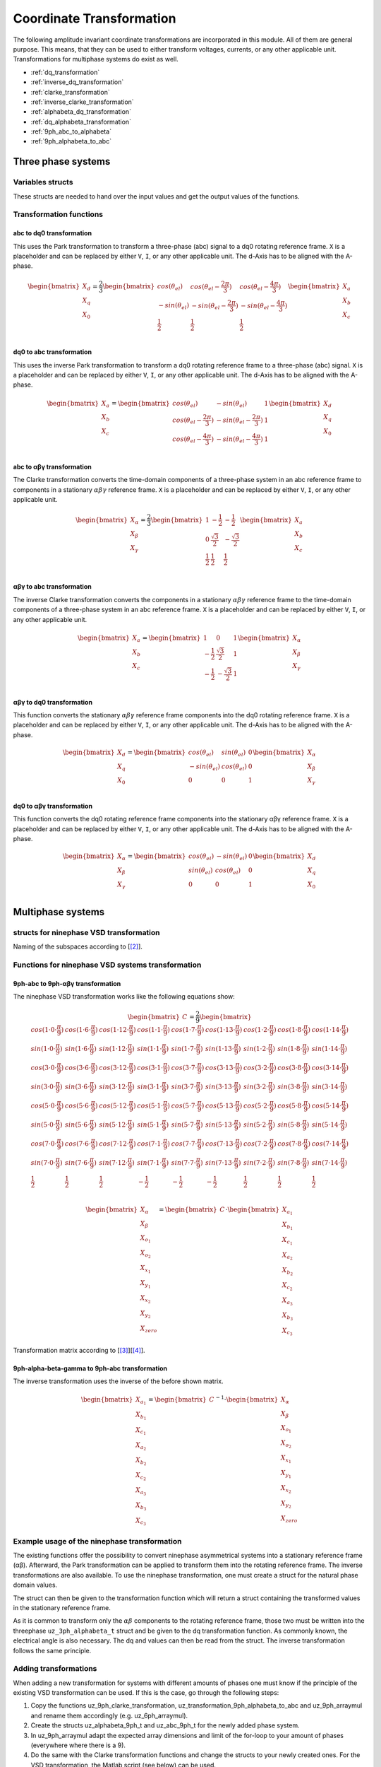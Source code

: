 .. _uz_transformation:

==========================
Coordinate Transformation
==========================

The following amplitude invariant coordinate transformations are incorporated in this module. 
All of them are general purpose. 
This means, that they can be used to either transform voltages, currents, or any other applicable unit. 
Transformations for multiphase systems do exist as well.

* :ref:`dq_transformation`  
* :ref:`inverse_dq_transformation`
* :ref:`clarke_transformation`
* :ref:`inverse_clarke_transformation`
* :ref:`alphabeta_dq_transformation`
* :ref:`dq_alphabeta_transformation`
* :ref:`9ph_abc_to_alphabeta`
* :ref:`9ph_alphabeta_to_abc`

Three phase systems
===================

Variables structs
*****************

These structs are needed to hand over the input values and get the output values of the functions.
    
.. doxygenstruct:: uz_3ph_abc_t
  :members:

.. doxygenstruct:: uz_3ph_dq_t
  :members:

.. doxygenstruct:: uz_3ph_alphabeta_t
  :members:

Transformation functions
************************

.. _dq_transformation:

abc to dq0 transformation
-------------------------

.. doxygenfunction:: uz_transformation_3ph_abc_to_dq

This uses the Park transformation to transform a three-phase (abc) signal to a dq0 rotating reference frame. 
``X`` is a placeholder and can be replaced by either ``V``, ``I``, or any other applicable unit. 
The d-Axis has to be aligned with the A-phase.

.. math::

  \begin{bmatrix}
    X_d \\
    X_q \\
    X_0 \\
  \end{bmatrix} = \frac{2}{3}
  \begin{bmatrix}
    cos{(\theta_{el})} & cos{(\theta_{el}-\frac{2\pi}{3})} & cos{(\theta_{el}-\frac{4\pi}{3})} \\
    -sin{(\theta_{el})} & -sin{(\theta_{el}-\frac{2\pi}{3})} & -sin{(\theta_{el}-\frac{4\pi}{3})} \\
    \frac{1}{2} & \frac{1}{2} & \frac{1}{2}\\
  \end{bmatrix}
  \begin{bmatrix}
  X_a \\
  X_b \\
  X_c \\
  \end{bmatrix}

.. _inverse_dq_transformation:

dq0 to abc transformation
-------------------------

.. doxygenfunction:: uz_transformation_3ph_dq_to_abc

This uses the inverse Park transformation to transform a dq0 rotating reference frame to a three-phase (abc) signal. 
``X`` is a placeholder and can be replaced by either ``V``, ``I``, or any other applicable unit. 
The d-Axis has to be aligned with the A-phase.
  
.. math::
  
  \begin{bmatrix}
    X_a \\
    X_b \\
    X_c \\
  \end{bmatrix} = 
  \begin{bmatrix}
    cos{(\theta_{el})} & -sin{(\theta_{el})} & 1 \\
    cos{(\theta_{el}-\frac{2\pi}{3})} & -sin{(\theta_{el}-\frac{2\pi}{3})} & 1\\
    cos{(\theta_{el}-\frac{4\pi}{3})} & -sin{(\theta_{el}-\frac{4\pi}{3})} & 1\\
  \end{bmatrix}
  \begin{bmatrix}
    X_d \\
    X_q \\
    X_0 \\
  \end{bmatrix}

.. _clarke_transformation:

abc to αβγ transformation
-------------------------

.. doxygenfunction:: uz_transformation_3ph_abc_to_alphabeta

The Clarke transformation converts the time-domain components of a three-phase system in an abc reference frame to components in a stationary 
:math:`\alpha\beta\gamma` reference frame. 
``X`` is a placeholder and can be replaced by either ``V``, ``I``, or any other applicable unit.
  
.. math::
  
  \begin{bmatrix}
    X_{\alpha} \\
    X_{\beta} \\
    X_{\gamma} \\
  \end{bmatrix} = \frac{2}{3}
  \begin{bmatrix}
    1 & -\frac{1}{2} & -\frac{1}{2} \\
    0 & \frac{\sqrt{3}}{2} & -\frac{\sqrt{3}}{2} \\
    \frac{1}{2} & \frac{1}{2} & \frac{1}{2} \\
  \end{bmatrix}
  \begin{bmatrix}
    X_a \\
    X_b \\
    X_c \\
  \end{bmatrix}

.. _inverse_clarke_transformation:

αβγ to abc transformation
-------------------------

.. doxygenfunction:: uz_transformation_3ph_alphabeta_to_abc
 
The inverse Clarke transformation converts the components in a stationary :math:`\alpha\beta\gamma` reference frame to the time-domain components of a three-phase system in an abc reference frame. 
``X`` is a placeholder and can be replaced by either ``V``, ``I``, or any other applicable unit.
    
.. math::
    
  \begin{bmatrix}
    X_a \\
    X_b \\
    X_c \\
  \end{bmatrix} =
  \begin{bmatrix}
    1 & 0 & 1 \\
    -\frac{1}{2} & \frac{\sqrt{3}}{2} & 1 \\
    -\frac{1}{2} & -\frac{\sqrt{3}}{2} & 1 \\
  \end{bmatrix}
  \begin{bmatrix}
  X_{\alpha} \\
  X_{\beta} \\
  X_{\gamma} \\
  \end{bmatrix}

.. _alphabeta_dq_transformation:

αβγ to dq0 transformation 
-------------------------

.. doxygenfunction:: uz_transformation_3ph_alphabeta_to_dq

This function converts the stationary :math:`\alpha\beta\gamma` reference frame components into the dq0 rotating reference frame. 
``X`` is a placeholder and can be replaced by either ``V``, ``I``, or any other applicable unit. 
The d-Axis has to be aligned with the A-phase.

.. math::

  \begin{bmatrix} X_{d} \\ X_{q} \\ X_{0} \end{bmatrix} =
  \begin{bmatrix} 
  cos(\theta_{el}) & sin(\theta_{el}) & 0\\
  -sin(\theta_{el}) & cos(\theta_{el}) & 0 \\
  0 & 0 & 1
  \end{bmatrix}
  \begin{bmatrix} X_{\alpha} \\ X_{\beta} \\ X_{\gamma} \end{bmatrix} \\

.. _dq_alphabeta_transformation:

dq0 to αβγ transformation 
-------------------------

.. doxygenfunction:: uz_transformation_3ph_dq_to_alphabeta

This function converts the dq0 rotating reference frame components into the stationary αβγ reference frame. 
``X`` is a placeholder and can be replaced by either ``V``, ``I``, or any other applicable unit. 
The d-Axis has to be aligned with the A-phase.

.. math::

  \begin{bmatrix} X_{\alpha} \\ X_{\beta} \\  X_{\gamma} \end{bmatrix} =
  \begin{bmatrix} 
  cos(\theta_{el}) & -sin(\theta_{el}) & 0\\
  sin(\theta_{el}) & cos(\theta_{el}) & 0 \\
  0 & 0 & 1
  \end{bmatrix}
  \begin{bmatrix} X_{d} \\ X_{q} \\ X_{0} \end{bmatrix} \\

Multiphase systems
==================

structs for ninephase VSD transformation
****************************************

.. doxygenstruct:: uz_9ph_abc_t
  :members:

.. doxygenstruct:: uz_9ph_alphabeta_t
  :members:

Naming of the subspaces according to [[#Zabaleta_diss]_].

Functions for ninephase VSD systems transformation
**************************************************

.. _9ph_abc_to_alphabeta:

9ph-abc to 9ph-αβγ transformation 
---------------------------------

.. doxygenfunction:: uz_transformation_9ph_abc_to_alphabeta

The ninephase VSD transformation works like the following equations show:

.. math::
  
  \begin{bmatrix} C \end{bmatrix}=
    \frac{2}{9}
    \begin{bmatrix}
        cos(1\cdot 0\cdot\frac{\pi}{9}) & cos(1\cdot 6\cdot\frac{\pi}{9}) & cos(1\cdot 12\cdot\frac{\pi}{9}) & cos(1\cdot 1\cdot\frac{\pi}{9}) & cos(1\cdot 7\cdot\frac{\pi}{9}) & cos(1\cdot 13\cdot\frac{\pi}{9}) & cos(1\cdot 2\cdot\frac{\pi}{9}) & cos(1\cdot 8\cdot\frac{\pi}{9}) & cos(1\cdot 14\cdot\frac{\pi}{9}) &\\
        sin(1\cdot 0\cdot\frac{\pi}{9}) & sin(1\cdot 6\cdot\frac{\pi}{9}) & sin(1\cdot 12\cdot\frac{\pi}{9}) & sin(1\cdot 1\cdot\frac{\pi}{9}) & sin(1\cdot 7\cdot\frac{\pi}{9}) & sin(1\cdot 13\cdot\frac{\pi}{9}) & sin(1\cdot 2\cdot\frac{\pi}{9}) & sin(1\cdot 8\cdot\frac{\pi}{9}) & sin(1\cdot 14\cdot\frac{\pi}{9}) \\
    cos(3\cdot 0\cdot\frac{\pi}{9}) & cos(3\cdot 6\cdot\frac{\pi}{9}) & cos(3\cdot 12\cdot\frac{\pi}{9}) & cos(3\cdot 1\cdot\frac{\pi}{9}) & cos(3\cdot 7\cdot\frac{\pi}{9}) & cos(3\cdot 13\cdot\frac{\pi}{9}) & cos(3\cdot 2\cdot\frac{\pi}{9}) & cos(3\cdot 8\cdot\frac{\pi}{9}) & cos(3\cdot 14\cdot\frac{\pi}{9}) \\
      sin(3\cdot 0\cdot\frac{\pi}{9}) & sin(3\cdot 6\cdot\frac{\pi}{9}) & sin(3\cdot 12\cdot\frac{\pi}{9}) & sin(3\cdot 1\cdot\frac{\pi}{9}) & sin(3\cdot 7\cdot\frac{\pi}{9}) & sin(3\cdot 13\cdot\frac{\pi}{9}) & sin(3\cdot 2\cdot\frac{\pi}{9}) & sin(3\cdot 8\cdot\frac{\pi}{9}) & sin(3\cdot 14\cdot\frac{\pi}{9}) \\
      cos(5\cdot 0\cdot\frac{\pi}{9}) & cos(5\cdot 6\cdot\frac{\pi}{9}) & cos(5\cdot 12\cdot\frac{\pi}{9}) & cos(5\cdot 1\cdot\frac{\pi}{9}) & cos(5\cdot 7\cdot\frac{\pi}{9}) & cos(5\cdot 13\cdot\frac{\pi}{9}) & cos(5\cdot 2\cdot\frac{\pi}{9}) & cos(5\cdot 8\cdot\frac{\pi}{9}) & cos(5\cdot 14\cdot\frac{\pi}{9}) \\
      sin(5\cdot 0\cdot\frac{\pi}{9}) & sin(5\cdot 6\cdot\frac{\pi}{9}) & sin(5\cdot 12\cdot\frac{\pi}{9}) & sin(5\cdot 1\cdot\frac{\pi}{9}) & sin(5\cdot 7\cdot\frac{\pi}{9}) & sin(5\cdot 13\cdot\frac{\pi}{9}) & sin(5\cdot 2\cdot\frac{\pi}{9}) & sin(5\cdot 8\cdot\frac{\pi}{9}) & sin(5\cdot 14\cdot\frac{\pi}{9}) \\
      cos(7\cdot 0\cdot\frac{\pi}{9}) & cos(7\cdot 6\cdot\frac{\pi}{9}) & cos(7\cdot 12\cdot\frac{\pi}{9}) & cos(7\cdot 1\cdot\frac{\pi}{9}) & cos(7\cdot 7\cdot\frac{\pi}{9}) & cos(7\cdot 13\cdot\frac{\pi}{9}) & cos(7\cdot 2\cdot\frac{\pi}{9}) & cos(7\cdot 8\cdot\frac{\pi}{9}) & cos(7\cdot 14\cdot\frac{\pi}{9}) \\
      sin(7\cdot 0\cdot\frac{\pi}{9}) & sin(7\cdot 6\cdot\frac{\pi}{9}) & sin(7\cdot 12\cdot\frac{\pi}{9}) & sin(7\cdot 1\cdot\frac{\pi}{9}) & sin(7\cdot 7\cdot\frac{\pi}{9}) & sin(7\cdot 13\cdot\frac{\pi}{9}) & sin(7\cdot 2\cdot\frac{\pi}{9}) & sin(7\cdot 8\cdot\frac{\pi}{9}) & sin(7\cdot 14\cdot\frac{\pi}{9}) \\
      \frac{1}{2} & \frac{1}{2} & \frac{1}{2} & -\frac{1}{2} & -\frac{1}{2} & -\frac{1}{2} & \frac{1}{2} & \frac{1}{2} & \frac{1}{2} \\
    \end{bmatrix}

.. math::

  \begin{bmatrix} X_{\alpha} \\ X_{\beta} \\ X_{o_1} \\ X_{o_2} \\ X_{x_1} \\ X_{y_1} \\ X_{x_2} \\ X_{y_2} \\ X_{zero} \end{bmatrix} = 
  \begin{bmatrix} C \end{bmatrix}\cdot\begin{bmatrix} X_{a_1} \\ X_{b_1} \\ X_{c_1} \\ X_{a_2} \\ X_{b_2} \\ X_{c_2} \\ X_{a_3} \\ X_{b_3} \\ X_{c_3} \end{bmatrix}

Transformation matrix according to [[#Rockhill_gerneral]_][[#Rockhill_ninephase]_].

.. _9ph_alphabeta_to_abc:

9ph-alpha-beta-gamma to 9ph-abc transformation 
----------------------------------------------------

.. doxygenfunction:: uz_transformation_9ph_alphabeta_to_abc

The inverse transformation uses the inverse of the before shown matrix.

.. math::

  \begin{bmatrix} X_{a_1} \\ X_{b_1} \\ X_{c_1} \\ X_{a_2} \\ X_{b_2} \\ X_{c_2} \\ X_{a_3} \\ X_{b_3} \\ X_{c_3} \end{bmatrix} = 
  \begin{bmatrix} C \end{bmatrix}^{-1}\cdot\begin{bmatrix} X_{\alpha} \\ X_{\beta} \\ X_{o_1} \\ X_{o_2} \\ X_{x_1} \\ X_{y_1} \\ X_{x_2} \\ X_{y_2} \\ X_{zero} \end{bmatrix}

Example usage of the ninephase transformation
*********************************************

The existing functions offer the possibility to convert ninephase asymmetrical systems into a stationary reference frame (αβ).
Afterward, the Park transformation can be applied to transform them into the rotating reference frame.
The inverse transformations are also available.
To use the ninephase transformation, one must create a struct for the natural phase domain values.

.. code-block:: c
  :caption: Declarations
  
  // declare necessary structs and variables
  uz_9ph_abc_t natural_values = {0};             // holds the natural values
  uz_9ph_alphabeta_t stationary_values = {0};    // holds the stationary reference frame values
  uz_3ph_alphabeta_t alphabeta = {0};            // used to give only alpha and beta to the Park transformation
  uz_3ph_dq_t rotating_dq = {0};                 // holds the results of the Park transformation
  float d_current = 0.0f;                        // example variable, used to process the dq values in the following code
  float q_current = 0.0f;                        // example variable, used to process the dq values in the following code
  float theta_el = 0.0f;                         // electric rotor angle

  ...

  // assert example values
  natural_values.a1 =  1.0f;                     // example value for phase a1, store your real values here
  natural_values.b1 = -0.5f;
  //...
  natural_values.c3 = -0.5f;
    
The struct can then be given to the transformation function which will return a struct containing the transformed values in the stationary reference frame.

.. code-block:: c
  :caption: VSD transformation

  stationary_values = uz_transformation_9ph_abc_to_alphabeta(natural_values);

As it is common to transform only the :math:`\alpha\beta` components to the rotating reference frame, those two must be written into the threephase ``uz_3ph_alphabeta_t`` struct and be given to the dq transformation function.
As commonly known, the electrical angle is also necessary. 
The dq and values can then be read from the struct. The inverse transformation follows the same principle.

.. code-block:: c
  :caption: Park transformation

  alphabeta.alpha = stationary_values.alpha;
  alphabeta.beta = stationary_values.beta;
  rotating_dq = uz_ab_to_dq_transformation(alphabeta,theta_el);
  d_current = rotating_dq.d;
  q_current = rotating_dq.q;

Adding transformations
**********************

When adding a new transformation for systems with different amounts of phases one must know if the principle of the existing VSD transformation can be used.
If this is the case, go through the following steps:

1. Copy the functions uz_9ph_clarke_transformation, uz_transformation_9ph_alphabeta_to_abc and uz_9ph_arraymul and rename them accordingly (e.g. uz_6ph_arraymul).

2. Create the structs uz_alphabeta_9ph_t and uz_abc_9ph_t for the newly added phase system.

3. In uz_9ph_arraymul adapt the expected array dimensions and limit of the for-loop to your amount of phases (everywhere where there is a 9).

4. Do the same with the Clarke transformation functions and change the structs to your newly created ones. For the VSD transformation, the Matlab script (see below) can be used.

5. Adapt the input/output writing accordingly.


To use the Matlab script that outputs the VSD matrix in C code, the variable "n" must be changed to the target amount of phases.
The placeholder "VSD_MATRIX" should be replaced with the Matlab variable that holds the VSD matrix (e.g. from your workspace).
The factor for *amplitude invariance* will be multiplied afterward so the user should not apply it to your VSD matrix by himself.
The creation of a transformation matrix with this method was presented in [[#Zoric_paper]_].


.. code-block:: matlab
  :caption: Matlab script

  %% VSD matrix
  n = 9;
  z = single(2/n*VSD_MATRIX);
  invz = inv(z);

  %% print code for normal matrix
  fprintf('\nTransformation Matrix:\n');
  printcode(z,n);

  %% print code for inverse matrix
  fprintf('\nInverse Transformation Matrix:\n');
  printcode(invz,n);

  %% function printcode function declare: print c code for matrix to 2D array
  function printcode(matrix,phases)
    fprintf('float vsd_mat[%d][%d] = \n{\n',phases,phases);
    for y = (0:(phases-1))
      fprintf('    { ');
      for x = (0:(phases-1))
        fprintf('%.7ff',matrix(y+1,x+1));
        if x<(phases-1)
          fprintf(', ');
        end
      end
    if y<(phases-1)
      fprintf(' },\n');
    else
      fprintf(' }\n');
    end
  end
  fprintf('};\n');
  end




structs for sixphase VSD transformation
****************************************

.. doxygenstruct:: uz_6ph_abc_t
  :members:

.. doxygenstruct:: uz_6ph_alphabeta_t
  :members:

Functions for sixphase VSD systems transformation
**************************************************

.. _6ph_abc_to_alphabeta:

6ph-abc to 6ph-αβγ transformation 
---------------------------------

.. doxygenfunction:: uz_transformation_asym30deg_6ph_abc_to_alphabeta

The sixphase VSD transformation works like the following equations show:

.. math::
  
  \begin{bmatrix} C \end{bmatrix}=
    \frac{1}{3}
    \begin{bmatrix}
      cos(1\cdot 0\cdot\frac{\pi}{6}) & cos(1\cdot 4\cdot\frac{\pi}{6}) & cos(1\cdot 8\cdot\frac{\pi}{6}) & cos(1\cdot 1\cdot\frac{\pi}{6}) & cos(1\cdot 5\cdot\frac{\pi}{6}) & cos(1\cdot 9\cdot\frac{\pi}{6}) \\
      sin(1\cdot 0\cdot\frac{\pi}{6}) & sin(1\cdot 4\cdot\frac{\pi}{6}) & sin(1\cdot 8\cdot\frac{\pi}{6}) & sin(1\cdot 1\cdot\frac{\pi}{6}) & sin(1\cdot 5\cdot\frac{\pi}{6}) & sin(1\cdot 9\cdot\frac{\pi}{6}) \\
      cos(5\cdot 0\cdot\frac{\pi}{6}) & cos(5\cdot 4\cdot\frac{\pi}{6}) & cos(5\cdot 8\cdot\frac{\pi}{6}) & cos(5\cdot 1\cdot\frac{\pi}{6}) & cos(5\cdot 5\cdot\frac{\pi}{6}) & cos(5\cdot 9\cdot\frac{\pi}{6}) \\
      sin(5\cdot 0\cdot\frac{\pi}{6}) & sin(5\cdot 4\cdot\frac{\pi}{6}) & sin(5\cdot 8\cdot\frac{\pi}{6}) & sin(5\cdot 1\cdot\frac{\pi}{6}) & sin(5\cdot 5\cdot\frac{\pi}{6}) & sin(5\cdot 9\cdot\frac{\pi}{6}) \\
      cos(3\cdot 0\cdot\frac{\pi}{6}) & cos(3\cdot 4\cdot\frac{\pi}{6}) & cos(3\cdot 8\cdot\frac{\pi}{6}) & cos(3\cdot 1\cdot\frac{\pi}{6}) & cos(3\cdot 5\cdot\frac{\pi}{6}) & cos(3\cdot 9\cdot\frac{\pi}{6}) \\
      sin(3\cdot 0\cdot\frac{\pi}{6}) & sin(3\cdot 4\cdot\frac{\pi}{6}) & sin(3\cdot 8\cdot\frac{\pi}{6}) & sin(3\cdot 1\cdot\frac{\pi}{6}) & sin(3\cdot 5\cdot\frac{\pi}{6}) & sin(3\cdot 9\cdot\frac{\pi}{6}) \\
    \end{bmatrix}

.. math::

  \begin{bmatrix} X_{\alpha} \\ X_{\beta} \\ X_{x} \\ X_{y} \\ X_{z_1} \\ X_{z_2}  \end{bmatrix} = 
  \begin{bmatrix} C \end{bmatrix}\cdot\begin{bmatrix} X_{a_1} \\ X_{b_1} \\ X_{c_1} \\ X_{a_2} \\ X_{b_2} \\ X_{c_2}  \end{bmatrix}


.. _6ph_alphabeta_to_abc:

6ph-alpha-beta-gamma to 6ph-abc transformation 
----------------------------------------------------

.. doxygenfunction:: uz_transformation_asym30deg_6ph_alphabeta_to_abc

The inverse transformation uses the inverse of the before shown matrix.

.. math::

  \begin{bmatrix} X_{a_1} \\ X_{b_1} \\ X_{c_1} \\ X_{a_2} \\ X_{b_2} \\ X_{c_2}  \end{bmatrix} = 
  \begin{bmatrix} C \end{bmatrix}^{-1}\cdot\begin{bmatrix} X_{\alpha} \\ X_{\beta} \\ X_{x} \\ X_{y} \\ X_{z_1} \\ X_{z_2}   \end{bmatrix}





Sources
-------

.. [#Zoric_paper] I. Zoric, M. Jones and E. Levi, "Vector space decomposition algorithm for asymmetrical multiphase machines," 2017 International Symposium on Power Electronics (Ee), 2017, pp. 1-6, doi: 10.1109/PEE.2017.8171682.
.. [#Zabaleta_diss] M. Zabaleta, "Permament Magnet Multiphase Machine Modeling and Control for MV Wind Energy Applications", Dissertation, Liverpool John Moores University, 2018, doi: 10.24377/LJMU.t.00008818.
.. [#Rockhill_gerneral] A. A. Rockhill and T. A. Lipo, "A generalized transformation methodology for polyphase electric machines and networks," 2015 IEEE International Electric Machines & Drives Conference (IEMDC), 2015, pp. 27-34, doi: 10.1109/IEMDC.2015.7409032.
.. [#Rockhill_ninephase] A. A. Rockhill and T. A. Lipo, "A simplified model of a nine phase synchronous machine using vector space decomposition," 2009 IEEE Power Electronics and Machines in Wind Applications, 2009, pp. 1-5, doi: 10.1109/PEMWA.2009.5208335.